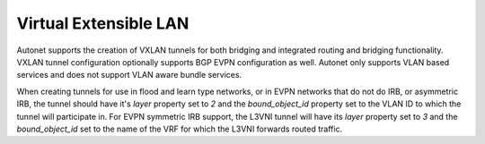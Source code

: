 Virtual Extensible LAN
======================

Autonet supports the creation of VXLAN tunnels for both bridging
and integrated routing and bridging functionality.  VXLAN tunnel
configuration optionally supports BGP EVPN configuration as well.
Autonet only supports VLAN based services and does not support VLAN
aware bundle services.

When creating tunnels for use in flood and learn type networks, or
in EVPN networks that do not do IRB, or asymmetric IRB, the tunnel
should have it's `layer` property set to `2` and the `bound_object_id`
property set to the VLAN ID to which the tunnel will participate in.
For EVPN symmetric IRB support, the L3VNI tunnel will have its
`layer` property set to `3` and the `bound_object_id` set to the
name of the VRF for which the L3VNI forwards routed traffic.

.. qrefflask:: autonet.core.app:flask_app
   :blueprints: tunnels_vxlan
   :autoquickref:

.. autoflask:: autonet.core.app:flask_app
   :blueprints: tunnels_vxlan
